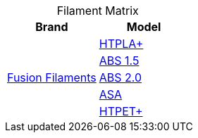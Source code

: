 :table-caption!: 

.Filament Matrix
[cols="1,1"]
|===
| Brand | Model

.5+| link:filament/fusion/README.adoc[Fusion Filaments] 
| link:filament/fusion/htpla/README.adoc[HTPLA+]
| link:filament/fusion/abs1.5/README.adoc[ABS 1.5] 
| link:filament/fusion/abs2.0/README.adoc[ABS 2.0]
| link:filament/fusion/asa/README.adoc[ASA]
| link:filament/fusion/htpet/README.adoc[HTPET+]


|===